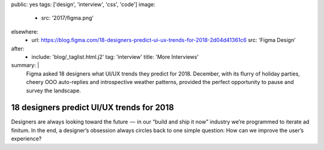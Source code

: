 public: yes
tags: ['design', 'interview', 'css', 'code']
image:
  - src: '2017/figma.png'
elsewhere:
  - url: https://blog.figma.com/18-designers-predict-ui-ux-trends-for-2018-2d04d41361c6
    src: 'Figma Design'
after:
  - include: 'blog/_taglist.html.j2'
    tag: 'interview'
    title: 'More Interviews'

summary: |
  Figma asked 18 designers
  what UI/UX trends they predict for 2018.
  December, with its flurry of holiday parties,
  cheery OOO auto-replies and introspective weather patterns,
  provided the perfect opportunity to pause and survey the landscape.


******************************************
18 designers predict UI/UX trends for 2018
******************************************

Designers are always looking toward the future  —
 in our “build and ship it now” industry
we’re programmed to iterate ad finitum.
In the end, a designer’s obsession always circles back
to one simple question:
How can we improve the user’s experience?

.. callmacro:: content/macros.j2#btn
  :url: 'Figma Design'

  Read the interview
